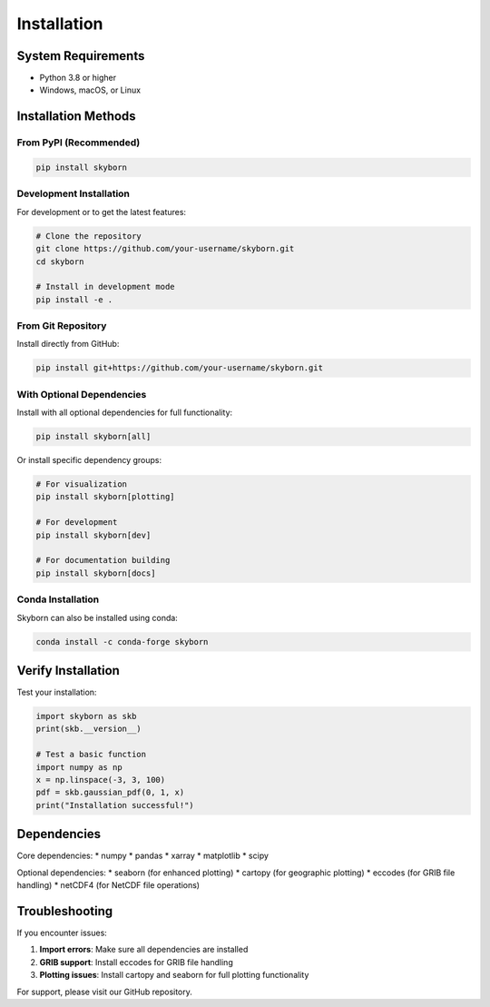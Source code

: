 Installation
============

System Requirements
-------------------

* Python 3.8 or higher
* Windows, macOS, or Linux

Installation Methods
--------------------

From PyPI (Recommended)
~~~~~~~~~~~~~~~~~~~~~~~

.. code-block:: bash

   pip install skyborn

Development Installation
~~~~~~~~~~~~~~~~~~~~~~~~

For development or to get the latest features:

.. code-block:: bash

   # Clone the repository
   git clone https://github.com/your-username/skyborn.git
   cd skyborn

   # Install in development mode
   pip install -e .

From Git Repository
~~~~~~~~~~~~~~~~~~~

Install directly from GitHub:

.. code-block:: bash

   pip install git+https://github.com/your-username/skyborn.git

With Optional Dependencies
~~~~~~~~~~~~~~~~~~~~~~~~~~

Install with all optional dependencies for full functionality:

.. code-block:: bash

   pip install skyborn[all]

Or install specific dependency groups:

.. code-block:: bash

   # For visualization
   pip install skyborn[plotting]

   # For development
   pip install skyborn[dev]

   # For documentation building
   pip install skyborn[docs]

Conda Installation
~~~~~~~~~~~~~~~~~~

Skyborn can also be installed using conda:

.. code-block:: bash

   conda install -c conda-forge skyborn

Verify Installation
-------------------

Test your installation:

.. code-block:: python

   import skyborn as skb
   print(skb.__version__)

   # Test a basic function
   import numpy as np
   x = np.linspace(-3, 3, 100)
   pdf = skb.gaussian_pdf(0, 1, x)
   print("Installation successful!")

Dependencies
------------

Core dependencies:
* numpy
* pandas
* xarray
* matplotlib
* scipy

Optional dependencies:
* seaborn (for enhanced plotting)
* cartopy (for geographic plotting)
* eccodes (for GRIB file handling)
* netCDF4 (for NetCDF file operations)

Troubleshooting
---------------

If you encounter issues:

1. **Import errors**: Make sure all dependencies are installed
2. **GRIB support**: Install eccodes for GRIB file handling
3. **Plotting issues**: Install cartopy and seaborn for full plotting functionality

For support, please visit our GitHub repository.

